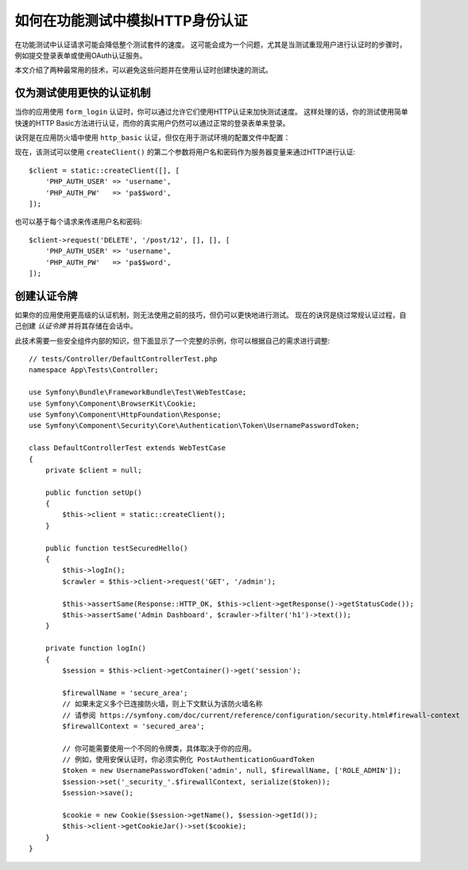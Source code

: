 .. index::
   single: Tests; HTTP authentication

如何在功能测试中模拟HTTP身份认证
========================================================

在功能测试中认证请求可能会降低整个测试套件的速度。
这可能会成为一个问题，尤其是当测试重现用户进行认证时的步骤时，例如提交登录表单或使用OAuth认证服务。

本文介绍了两种最常用的技术，可以避免这些问题并在使用认证时创建快速的测试。

仅为测试使用更快的认证机制
------------------------------------------------------

当你的应用使用 ``form_login`` 认证时，你可以通过允许它们使用HTTP认证来加快测试速度。
这样处理的话，你的测试使用简单快速的HTTP Basic方法进行认证，而你的真实用户仍然可以通过正常的登录表单来登录。

诀窍是在应用防火墙中使用 ``http_basic`` 认证，但仅在用于测试环境的配置文件中配置：

.. configuration-block::

    .. code-block:: yaml

        # config/packages/test/security.yaml
        security:
            firewalls:
                # 用自己的防火墙名称来替换 'main'
                main:
                    http_basic: ~

    .. code-block:: xml

        <!-- config/packages/test/security.xml -->
        <security:config>
            <!-- replace 'main' by the name of your own firewall -->
            <security:firewall name="main">
                <security:http-basic/>
            </security:firewall>
        </security:config>

    .. code-block:: php

        // config/packages/test/security.php
        $container->loadFromExtension('security', [
            'firewalls' => [
                // replace 'main' by the name of your own firewall
                'main' => [
                    'http_basic' => [],
                ],
            ],
        ]);

现在，该测试可以使用 ``createClient()`` 的第二个参数将用户名和密码作为服务器变量来通过HTTP进行认证::

    $client = static::createClient([], [
        'PHP_AUTH_USER' => 'username',
        'PHP_AUTH_PW'   => 'pa$$word',
    ]);

也可以基于每个请求来传递用户名和密码::

    $client->request('DELETE', '/post/12', [], [], [
        'PHP_AUTH_USER' => 'username',
        'PHP_AUTH_PW'   => 'pa$$word',
    ]);

创建认证令牌
---------------------------------

如果你的应用使用更高级的认证机制，则无法使用之前的技巧，但仍可以更快地进行测试。
现在的诀窍是绕过常规认证过程，自己创建 *认证令牌* 并将其存储在会话中。

此技术需要一些安全组件内部的知识，但下面显示了一个完整的示例，你可以根据自己的需求进行调整::

    // tests/Controller/DefaultControllerTest.php
    namespace App\Tests\Controller;

    use Symfony\Bundle\FrameworkBundle\Test\WebTestCase;
    use Symfony\Component\BrowserKit\Cookie;
    use Symfony\Component\HttpFoundation\Response;
    use Symfony\Component\Security\Core\Authentication\Token\UsernamePasswordToken;

    class DefaultControllerTest extends WebTestCase
    {
        private $client = null;

        public function setUp()
        {
            $this->client = static::createClient();
        }

        public function testSecuredHello()
        {
            $this->logIn();
            $crawler = $this->client->request('GET', '/admin');

            $this->assertSame(Response::HTTP_OK, $this->client->getResponse()->getStatusCode());
            $this->assertSame('Admin Dashboard', $crawler->filter('h1')->text());
        }

        private function logIn()
        {
            $session = $this->client->getContainer()->get('session');

            $firewallName = 'secure_area';
            // 如果未定义多个已连接防火墙，则上下文默认为该防火墙名称
            // 请参阅 https://symfony.com/doc/current/reference/configuration/security.html#firewall-context
            $firewallContext = 'secured_area';

            // 你可能需要使用一个不同的令牌类，具体取决于你的应用。
            // 例如，使用安保认证时，你必须实例化 PostAuthenticationGuardToken
            $token = new UsernamePasswordToken('admin', null, $firewallName, ['ROLE_ADMIN']);
            $session->set('_security_'.$firewallContext, serialize($token));
            $session->save();

            $cookie = new Cookie($session->getName(), $session->getId());
            $this->client->getCookieJar()->set($cookie);
        }
    }
